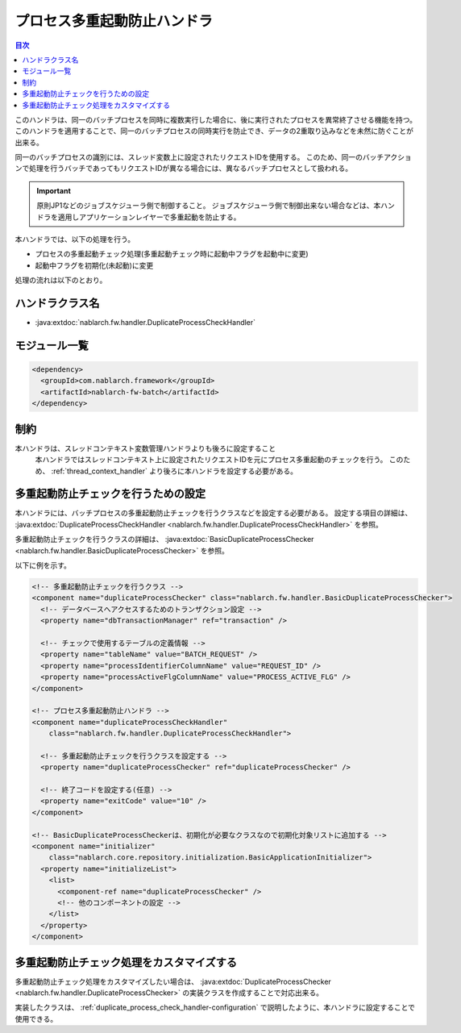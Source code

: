 .. _duplicate_process_check_handler:

プロセス多重起動防止ハンドラ
==================================================
.. contents:: 目次
  :depth: 3
  :local:

このハンドラは、同一のバッチプロセスを同時に複数実行した場合に、後に実行されたプロセスを異常終了させる機能を持つ。
このハンドラを適用することで、同一のバッチプロセスの同時実行を防止でき、データの2重取り込みなどを未然に防ぐことが出来る。

同一のバッチプロセスの識別には、スレッド変数上に設定されたリクエストIDを使用する。
このため、同一のバッチアクションで処理を行うバッチであってもリクエストIDが異なる場合には、異なるバッチプロセスとして扱われる。

.. important::
 原則JP1などのジョブスケジューラ側で制御すること。
 ジョブスケジューラ側で制御出来ない場合などは、本ハンドラを適用しアプリケーションレイヤーで多重起動を防止する。

本ハンドラでは、以下の処理を行う。

* プロセスの多重起動チェック処理(多重起動チェック時に起動中フラグを起動中に変更)
* 起動中フラグを初期化(未起動)に変更

処理の流れは以下のとおり。

.. image:: ../images/DuplicateProcessCheckHandler/flow.png

ハンドラクラス名
--------------------------------------------------
* :java:extdoc:`nablarch.fw.handler.DuplicateProcessCheckHandler`

モジュール一覧
--------------------------------------------------
.. code-block:: xml

  <dependency>
    <groupId>com.nablarch.framework</groupId>
    <artifactId>nablarch-fw-batch</artifactId>
  </dependency>

制約
------------------------------

本ハンドラは、スレッドコンテキスト変数管理ハンドラよりも後ろに設定すること
  本ハンドラではスレッドコンテキスト上に設定されたリクエストIDを元にプロセス多重起動のチェックを行う。
  このため、 :ref:`thread_context_handler` より後ろに本ハンドラを設定する必要がある。

.. _duplicate_process_check_handler-configuration:

多重起動防止チェックを行うための設定
--------------------------------------------------
本ハンドラには、バッチプロセスの多重起動防止チェックを行うクラスなどを設定する必要がある。
設定する項目の詳細は、 :java:extdoc:`DuplicateProcessCheckHandler <nablarch.fw.handler.DuplicateProcessCheckHandler>` を参照。

多重起動防止チェックを行うクラスの詳細は、 :java:extdoc:`BasicDuplicateProcessChecker <nablarch.fw.handler.BasicDuplicateProcessChecker>` を参照。

以下に例を示す。

.. code-block:: xml

  <!-- 多重起動防止チェックを行うクラス -->
  <component name="duplicateProcessChecker" class="nablarch.fw.handler.BasicDuplicateProcessChecker">
    <!-- データベースへアクセスするためのトランザクション設定 -->
    <property name="dbTransactionManager" ref="transaction" />

    <!-- チェックで使用するテーブルの定義情報 -->
    <property name="tableName" value="BATCH_REQUEST" />
    <property name="processIdentifierColumnName" value="REQUEST_ID" />
    <property name="processActiveFlgColumnName" value="PROCESS_ACTIVE_FLG" />
  </component>

  <!-- プロセス多重起動防止ハンドラ -->
  <component name="duplicateProcessCheckHandler"
      class="nablarch.fw.handler.DuplicateProcessCheckHandler">

    <!-- 多重起動防止チェックを行うクラスを設定する -->
    <property name="duplicateProcessChecker" ref="duplicateProcessChecker" />

    <!-- 終了コードを設定する(任意) -->
    <property name="exitCode" value="10" />
  </component>

  <!-- BasicDuplicateProcessCheckerは、初期化が必要なクラスなので初期化対象リストに追加する -->
  <component name="initializer"
      class="nablarch.core.repository.initialization.BasicApplicationInitializer">
    <property name="initializeList">
      <list>
        <component-ref name="duplicateProcessChecker" />
        <!-- 他のコンポーネントの設定 -->
      </list>
    </property>
  </component>

多重起動防止チェック処理をカスタマイズする
--------------------------------------------------
多重起動防止チェック処理をカスタマイズしたい場合は、 :java:extdoc:`DuplicateProcessChecker <nablarch.fw.handler.DuplicateProcessChecker>` の実装クラスを作成することで対応出来る。

実装したクラスは、 :ref:`duplicate_process_check_handler-configuration` で説明したように、本ハンドラに設定することで使用できる。


